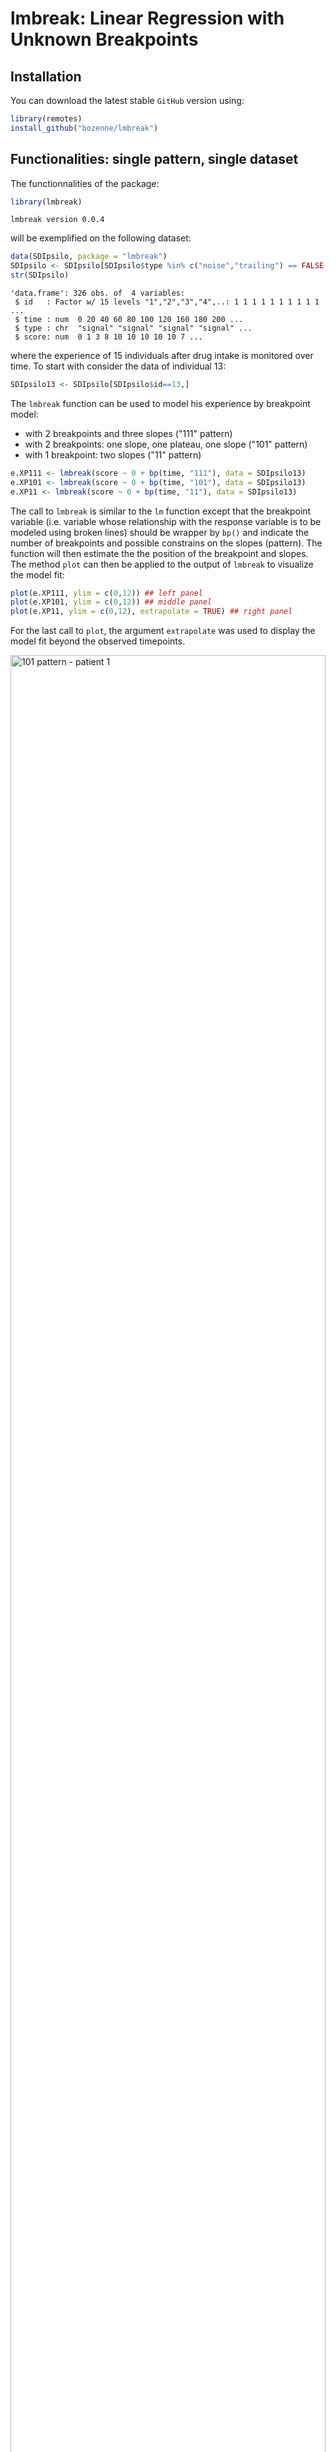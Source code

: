 #+BEGIN_HTML
<a href="https://ci.appveyor.com/project/bozenne/lmbreak"><img src="https://ci.appveyor.com/api/projects/status/github/bozenne/lmbreak?svg=true" alt="Build status"></a>
<a href="https://github.com/bozenne/lmbreak/actions"><img src="https://github.com/bozenne/lmbreak/actions/workflows/r.yml/badge.svg" alt="Build status"></a>
<a href="http://www.gnu.org/licenses/gpl-3.0.html"><img src="https://img.shields.io/badge/License-GPLv3-blue.svg" alt="License"></a>
#+END_HTML

#+BEGIN_SRC R :exports none :results output :session *R* :cache no
options(width = 100)
#+END_SRC

#+RESULTS:

* lmbreak: Linear Regression with Unknown Breakpoints

** Installation

You can download the latest stable =GitHub= version using:
#+BEGIN_SRC R :exports both :eval never
library(remotes)
install_github("bozenne/lmbreak")
#+END_SRC

** Functionalities: single pattern, single dataset

The functionnalities of the package:
#+BEGIN_SRC R :exports both :results output :session *R* :cache no
library(lmbreak)
#+END_SRC

#+RESULTS:
: lmbreak version 0.0.4

will be exemplified on the following dataset:
#+BEGIN_SRC R :exports both :results output :session *R* :cache no
data(SDIpsilo, package = "lmbreak")
SDIpsilo <- SDIpsilo[SDIpsilo$type %in% c("noise","trailing") == FALSE,]
str(SDIpsilo)
#+END_SRC

#+RESULTS:
: 'data.frame':	326 obs. of  4 variables:
:  $ id   : Factor w/ 15 levels "1","2","3","4",..: 1 1 1 1 1 1 1 1 1 1 ...
:  $ time : num  0 20 40 60 80 100 120 160 180 200 ...
:  $ type : chr  "signal" "signal" "signal" "signal" ...
:  $ score: num  0 1 3 8 10 10 10 10 10 7 ...

where the experience of 15 individuals after drug intake is monitored
over time. To start with consider the data of individual 13:
#+BEGIN_SRC R :exports both :results output :session *R* :cache no
SDIpsilo13 <- SDIpsilo[SDIpsilo$id==13,]
#+END_SRC

#+RESULTS:

The =lmbreak= function can be used to model his experience by
breakpoint model:
- with 2 breakpoints and three slopes ("111" pattern)
- with 2 breakpoints: one slope, one plateau, one slope ("101" pattern)
- with 1 breakpoint: two slopes ("11" pattern)
#+BEGIN_SRC R :exports code :results silent :session *R* :cache no
e.XP111 <- lmbreak(score ~ 0 + bp(time, "111"), data = SDIpsilo13)
e.XP101 <- lmbreak(score ~ 0 + bp(time, "101"), data = SDIpsilo13)
e.XP11 <- lmbreak(score ~ 0 + bp(time, "11"), data = SDIpsilo13)
#+END_SRC


The call to =lmbreak= is similar to the =lm= function except that the
breakpoint variable (i.e. variable whose relationship with the
response variable is to be modeled using broken lines) should be
wrapper by =bp()= and indicate the number of breakpoints and possible
constrains on the slopes (pattern). The function will then estimate
the the position of the breakpoint and slopes. The method =plot= can
then be applied to the output of =lmbreak= to visualize the model
fit:
#+BEGIN_SRC R :exports code :results output :session *R* :cache no
plot(e.XP111, ylim = c(0,12)) ## left panel
plot(e.XP101, ylim = c(0,12)) ## middle panel
plot(e.XP11, ylim = c(0,12), extrapolate = TRUE) ## right panel
#+END_SRC

#+RESULTS:
: Advarselsbesked:
: [1m[22mRemoved 4 rows containing missing values (`geom_point()`).
: Advarselsbesked:
: [1m[22mRemoved 4 rows containing missing values (`geom_point()`).
: Advarselsbesked:
: [1m[22mRemoved 4 rows containing missing values (`geom_point()`).

For the last call to =plot=, the argument =extrapolate= was used to
display the model fit beyond the observed timepoints.

#+BEGIN_SRC R :exports none :results output :session *R* :cache no
gg12 <- ggpubr::ggarrange(ggplot2::autoplot(e.XP111, ylim = c(0,12))$plot + ggplot2::ggtitle("Pattern 111"),
                          ggplot2::autoplot(e.XP101, ylim = c(0,12))$plot + ggplot2::ggtitle("Pattern 101"),
                          ggplot2::autoplot(e.XP11, ylim = c(0,12))$plot + ggplot2::ggtitle("Pattern 11"),
                          common.legend = TRUE, legend = "bottom", nrow = 1)
ggplot2::ggsave(gg12, width = 10, height = 4, file = "inst/figures/gg-indiv-example.png")
#+END_SRC

#+RESULTS:
: Advarselsbeskeder:
: 1: [1m[22mRemoved 4 rows containing missing values (`geom_point()`). 
: 2: [1m[22mRemoved 4 rows containing missing values (`geom_point()`). 
: 3: [1m[22mRemoved 4 rows containing missing values (`geom_point()`). 
: 4: [1m[22mRemoved 4 rows containing missing values (`geom_point()`).

#+BEGIN_HTML
<img src="./inst/figures/gg-indiv-example.png" title="101 pattern - patient 1" alt="101 pattern - patient 1" width="100%" style="display: block; margin: auto;" />
#+END_HTML


The method =model.tables= can be used to obtain a concise output of
 the estimates in a =data.frame= format:
#+BEGIN_SRC R :exports both :results output :session *R* :cache no
model.tables(e.XP101)
#+END_SRC

#+RESULTS:
:        time  duration intercept  slope
: 1   0.00000  87.88131  0.000000  0.110
: 2  87.88131 142.78560  9.666944  0.000
: 3 230.66691  69.33309  9.666944 -0.125
: 4 300.00000        NA  1.000307     NA

Other summary statistics of the breakpoint fit can be extracted using
the =coef= method with the argument =type= (see the documentation
=help(coef.lmbreak)=). For instance the area under the fitted curve
(AUC) between time 0 and 300 can be computed running:
#+BEGIN_SRC R :exports both :results output :session *R* :cache no
coef(e.XP101, type = "auc", interval = c(0,300))
#+END_SRC

#+RESULTS:
: [1] 2174.809

The =predict= method can also be used to extract the fitted values (up
to a certain time resolution, here 1 time unit):
#+BEGIN_SRC R :exports both :results output :session *R* :cache no
fit.XP101 <- predict(e.XP101, newdata = data.frame(time = seq(0,440,by=1)))
cbind(head(fit.XP101), "",tail(fit.XP101))
#+END_SRC

#+RESULTS:
:   time estimate "" time estimate
: 1    0     0.00     435       NA
: 2    1     0.11     436       NA
: 3    2     0.22     437       NA
: 4    3     0.33     438       NA
: 5    4     0.44     439       NA
: 6    5     0.55     440       NA

Fitted values beyond the last observed non-NA outcome will
automatically be set to missing (i.e. =NA=), unless the argument
=extrapolate= is set to TRUE.

** Functionalities: multiple patterns

When specifying a pattern that does not fit the data, the estimation
procedure may fail to find reliable estimates and will output a
warning message:
#+BEGIN_SRC R :exports both :results output :session *R* :cache no
e.XP01 <- lmbreak(score ~ 0 + bp(time, "01"), data = SDIpsilo13)
#+END_SRC

#+RESULTS:
: Warning message:
: In lmbreak(score ~ 0 + bp(time, "01"), data = SDIpsilo13) :
:   The solution found by the optimizer has invalid breakpoint positions.

It is possible to specify alternative patterns that will only be
investigated if the previous one(s) had convergence issues:
#+BEGIN_SRC R :exports both :results output :session *R* :cache no
e.XPrescue <- lmbreak(score ~ 0 + bp(time, c("01","11")), data = SDIpsilo13)
coef(e.XPrescue,c("pattern","breakpoint"))
#+END_SRC

#+RESULTS:
:   pattern breakpoint
: 1      11   126.9094

** Functionalities: mutiple datasets

The =mlmbreak= function provides a convenient way to fit a (separate)
breakpoint model to each individuals. To do so one should specify the
=cluster= argument to flag the variable in the dataset identifying the
individuals:
#+BEGIN_SRC R :exports both :results output :session *R* :cache no
e.XPall <- mlmbreak(score ~ 0 + bp(time, "101"), cluster = "id", data = SDIpsilo,
                    trace = FALSE)
summary(e.XPall)
#+END_SRC

#+RESULTS:
#+begin_example

Call:
mlmbreak(formula = score ~ 0 + bp(time, "101"), data = SDIpsilo, 
    cluster = "id", trace = FALSE)

Breakpoints:
 id pattern   cv continuity        R2          breakpoint      maxVs
  1     101 TRUE       TRUE 0.9833193 84.50704, 162.05128 3.1378e-07
  2     101 TRUE       TRUE 0.9921334  55.55577, 87.52523 4.2779e-05
  3     101 TRUE       TRUE 0.9915031 65.14286, 166.48148    < 1e-07
  4     101 TRUE       TRUE 0.9811031  105.7692, 169.8089 3.2387e-07
  5     101 TRUE       TRUE 0.9838541 49.12281, 173.91304    < 1e-07
  6     101 TRUE       TRUE 0.9933673             70, 150    < 1e-07
  7     101 TRUE       TRUE 0.9839889  47.61905, 87.91219 4.3466e-06
  8     101 TRUE       TRUE 0.9855812 86.95653, 129.53270  8.503e-07
  9     101 TRUE       TRUE 0.9753291 49.12281, 115.93750 2.0289e-07
 10     101 TRUE       TRUE 0.9961527 65.11626, 195.23811  3.489e-06
 11     101 TRUE      FALSE 0.9828458 32.51507, 100.00000    0.35968
 12     101 TRUE       TRUE 0.9654704 43.47734, 150.99664 0.00040012
 13     101 TRUE       TRUE 0.9944311 87.88131, 230.66691  0.0002774
 14     101 TRUE       TRUE 0.9777323  157.8947, 248.0208 2.9936e-07
 15     101 TRUE       TRUE 0.9911019  157.3034, 234.7368    < 1e-07
#+end_example

In this example an upslope, plateau, normalization (101 pattern) could
be fitted for all individuals but we could also have specified
alternative patterns with the syntax =bp(time, c("101","11")=. The
pattern =11= would then have been used for any individual where the
optimizer convergence criteria were not met with pattern =101=. Once
more key summary statistics can be extracted using the =model.tables=
method:
#+BEGIN_SRC R :exports both :results output :session *R* :cache no
model.tables(e.XPall, format = "array")[,,1:2]
#+END_SRC

#+RESULTS:
#+begin_example
, , 1

       time  duration intercept       slope
1   0.00000  84.50704         0  0.11833333
2  84.50704  77.54424        10  0.00000000
3 162.05128 157.94872        10 -0.06964286
4 320.00000        NA        -1          NA

, , 2

       time  duration intercept       slope
1   0.00000  55.55577  0.000000  0.13500000
2  55.55577  31.96946  7.500029  0.00000000
3  87.52523 172.47477  7.500029 -0.02583333
4 260.00000        NA  3.044431          NA
#+end_example

and a graphical display of the model fit can be obtained using the =plot= method:
#+BEGIN_SRC R :exports code :results output :session *R* :cache no
plot(e.XPall, ylim = c(0,10))
#+END_SRC

#+RESULTS:
: Advarselsbesked:
: [1m[22mRemoved 89 rows containing missing values (`geom_point()`).


#+BEGIN_SRC R :exports none :results output :session *R* :cache no
ggplot2::ggsave(ggplot2::autoplot(e.XPall, ylim = c(0,10))$plot, width = 8, height = 8, file = "inst/figures/gg-all-example.png")
#+END_SRC

#+RESULTS:
: Warning message:
: [1m[22mRemoved 89 rows containing missing values or values outside the scale range (`geom_point()`).

#+BEGIN_HTML
<img src="./inst/figures/gg-all-example.png" title="101/11 pattern - all patient" alt="101/11 pattern - all patient" width="100%" style="display: block; margin: auto;" />
#+END_HTML

By default a different facet is used for each individual. A single
facet can be used by setting the argument =scales= to ="none"=:

#+BEGIN_SRC R :exports code :results output :session *R* :cache no
plot(e.XPall, ylim = c(0,10), scales = "none")
#+END_SRC

#+RESULTS:
: Advarselsbesked:
: [1m[22mRemoved 89 rows containing missing values (`geom_point()`).

#+BEGIN_SRC R :exports none :results output :session *R* :cache no
ggplot2::ggsave(ggplot2::autoplot(e.XPall, scales = "none", ylim = c(0,10))$plot, width = 8, height = 8, file = "inst/figures/gg-all-exampleIn1.png")
#+END_SRC

#+RESULTS:
: Advarselsbesked:
: [1m[22mRemoved 89 rows containing missing values (`geom_point()`).

#+BEGIN_HTML
<img src="./inst/figures/gg-all-exampleIn1.png" title="101/11 pattern - all patient single plot" alt="101/11 pattern - all patient single plot" width="100%" style="display: block; margin: auto;" />
#+END_HTML

The fitted values for each individual can be extract once again with the =predict= method:
#+BEGIN_SRC R :exports both :results output :session *R* :cache no
fit.XPall <- predict(e.XPall, newdata = data.frame(time = seq(0,440,by=1)), extrapolate = TRUE)
cbind(head(fit.XPall), "", tail(fit.XPall))
#+END_SRC

#+RESULTS:
:   id time  estimate "" id time  estimate
: 1  1    0 0.0000000    15  435 -6.307143
: 2  1    1 0.1183333    15  436 -6.388571
: 3  1    2 0.2366667    15  437 -6.470000
: 4  1    3 0.3550000    15  438 -6.551429
: 5  1    4 0.4733333    15  439 -6.632857
: 6  1    5 0.5916667    15  440 -6.714286

Due to extrapolation some of the fitted values are estimate to be
negative, which is not realistic in the application since the scale is
non-negative. An add-hoc solution can be to set the negative values to 0:
#+BEGIN_SRC R :exports both :results output :session *R* :cache no
fit.XPall$estimate <- pmax(fit.XPall$estimate,0)
#+END_SRC

#+RESULTS:

** Limitations & alternative

Currently the package is limited to a single continous response
variable and a single breakpoint variable without interaction with
other covariates. No tools for uncertainty quantification or
statistical inference is implemented. The [[https://cran.r-project.org/web/packages/segmented/][segmented]] package is a more
mature implementation of breakpoint models with possibilities for
statistical inference.

Another limitation of the current approach is the lack of a model of
the 'average' response. While is possible to compute the average and
standard deviation of the fit over all individuals, e.g.:
#+BEGIN_SRC R :exports both :results output :session *R* :cache no
library(LMMstar)
fit.XPmean <- summarize(estimate ~ time, data = fit.XPall)[,c("observed","time","mean","sd")]
cbind(head(fit.XPmean),"",tail(fit.XPmean))
#+END_SRC

#+RESULTS:
:   observed time      mean         sd "" observed time mean sd
: 1       15    0 0.0000000 0.00000000          15  435    0  0
: 2       15    1 0.1438581 0.05787849          15  436    0  0
: 3       15    2 0.2877163 0.11575697          15  437    0  0
: 4       15    3 0.4315744 0.17363546          15  438    0  0
: 5       15    4 0.5754326 0.23151395          15  439    0  0
: 6       15    5 0.7192907 0.28939243          15  440    0  0

its graphical display:
#+BEGIN_SRC R :exports both :results output :session *R* :cache no
## aggregate the observed scores
SDIpsilo.aggr <- summarize(score ~ score + time, data = SDIpsilo)[,c("observed","time","score")]

library(ggplot2)
gg.mean <- ggplot(mapping = aes(x = time))
gg.mean <- gg.mean + geom_point(data = SDIpsilo.aggr, aes(y = score, size = observed, color = "Observed"))
gg.mean <- gg.mean + geom_line(data = fit.XPall, aes(y = estimate, group = id, color = "Individual fit"))
gg.mean <- gg.mean + geom_line(data = fit.XPmean, aes(y = mean, color = "Average of the individual fit"), linewidth = 2)
gg.mean <- gg.mean + labs(size = "Number of individuals", colour = "")
gg.mean
#+END_SRC

#+BEGIN_HTML
<img src="./inst/figures/gg-all-mean.png" title="101/11 pattern - all patient mean plot" alt="101/11 pattern - all patient mean plot" width="100%" style="display: block; margin: auto;" />
#+END_HTML

#+BEGIN_SRC R :exports none :results output :session *R* :cache no
ggplot2::ggsave(gg.mean, width = 7, height = 5, file = "inst/figures/gg-all-mean.png")
#+END_SRC

is not consistent with the individual models. Consider for instance
the case where all individuals would have a plateau at 10. Because
they may plateau at different timepoints, the average may always be
below 10.





